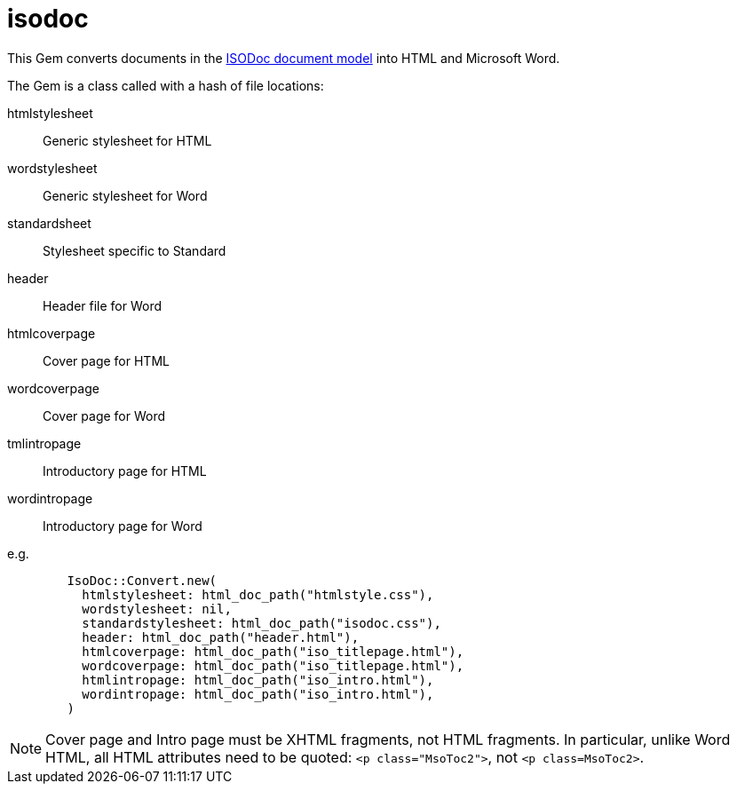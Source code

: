= isodoc

This Gem converts documents in the https://github.com/riboseinc/isodoc-models[ISODoc document model] into HTML and Microsoft Word.

The Gem is a class called with a hash of file locations:

htmlstylesheet:: Generic stylesheet for HTML
wordstylesheet:: Generic stylesheet for Word
standardsheet:: Stylesheet specific to Standard
header:: Header file for Word
htmlcoverpage:: Cover page for HTML
wordcoverpage:: Cover page for Word
tmlintropage:: Introductory page for HTML
wordintropage:: Introductory page for Word

e.g.

[source,ruby]
--
        IsoDoc::Convert.new(
          htmlstylesheet: html_doc_path("htmlstyle.css"),
          wordstylesheet: nil,
          standardstylesheet: html_doc_path("isodoc.css"),
          header: html_doc_path("header.html"),
          htmlcoverpage: html_doc_path("iso_titlepage.html"),
          wordcoverpage: html_doc_path("iso_titlepage.html"),
          htmlintropage: html_doc_path("iso_intro.html"),
          wordintropage: html_doc_path("iso_intro.html"),
        )
--

NOTE: Cover page and Intro page must be XHTML fragments, not HTML fragments. In particular, unlike Word HTML, all HTML attributes need to be quoted: `<p class="MsoToc2">`, not `<p class=MsoToc2>`.
